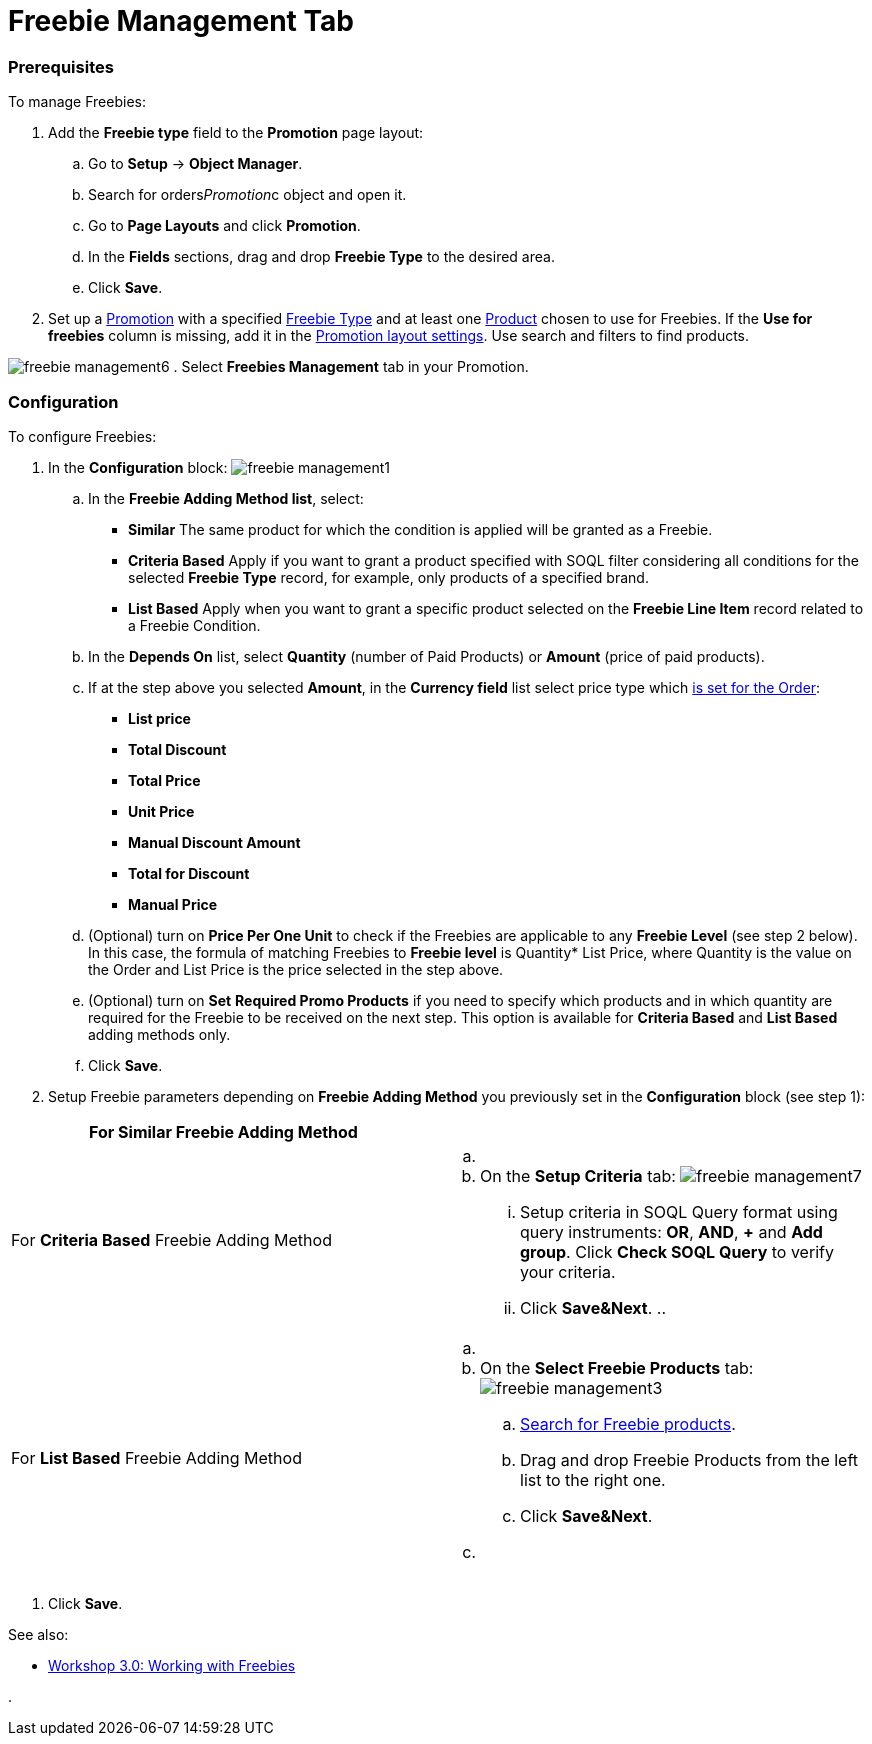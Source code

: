 = Freebie Management Tab

:toc: :toclevels: 3

[[h2_1644201065]]
=== Prerequisites

To manage [.object]#Freebies#:

. Add the *Freebie type* field to the *Promotion* page layout:
.. Go to *Setup* → *Object Manager*.
.. Search for [.apiobject]#orders__Promotion__c# object
and open it.
.. Go to *Page Layouts* and click *Promotion*.
..  In the *Fields* sections, drag and drop *Freebie Type* to the
desired area.
.. Click *Save*.
. Set up a xref:admin-guide/managing-ct-orders/discount-management/promotions[Promotion] with a specified
xref:freebie-type-field-reference[Freebie Type] and at least one
xref:admin-guide/managing-ct-orders/product-management/index[Product] chosen to use for Freebies. If the
*Use for freebies* column is missing, add it in the
 xref:promotion-layout-settings-1-0[Promotion layout settings]. Use
search and filters to find products.


image:freebie-management6.png[]
. Select *Freebies Management* tab in your [.object]#Promotion#.

[[h2_2051240644]]
=== Configuration

To configure Freebies:

. In the *Configuration* block:
image:freebie-management1.png[]
.. In the *Freebie Adding Method list*, select:
* *Similar*
The same product for which the condition is applied will be granted as a
Freebie.
* *Criteria Based*
Apply if you want to grant a product specified with SOQL filter
considering all conditions for the selected *Freebie Type* record, for
example, only products of a specified brand.
* *List Based*
Apply when you want to grant a specific product selected on the *Freebie
Line Item* record related to a Freebie Condition.
.. In the *Depends On* list, select *Quantity* (number of Paid Products)
or *Amount* (price of paid products).
.. If at the step above you selected *Amount*, in the *Currency field*
list select price type which
https://help.customertimes.com/articles/ct-orders-3-0/order-line-item-field-reference[is
set for the Order]:
* *List price*
* *Total Discount*
* *Total Price*
* *Unit Price*
* *Manual Discount Amount*
* *Total for Discount*
* *Manual Price*
.. (Optional) turn on *Price Per One Unit* to check if
the [.object]#Freebies# are applicable to any *Freebie Level*
(see step 2 below). In this case, the formula of matching
[.object]#Freebies# to *Freebie level* is Quantity* List
Price, where Quantity is the value on the
[.object]#Order# and List Price is the price selected in the
step above.
.. (Optional) turn on *Set* *Required Promo Products* if you need to
specify which products and in which quantity are required for the
[.object]#Freebie# to be received on the next step. This option
is available for *Criteria Based* and *List Based* adding methods only.
.. Click *Save*.
. Setup [.object]#Freebie# parameters depending on *Freebie
Adding Method* you previously set in the *Configuration* block (see step
1):

[width="100%",cols="50%,50%",]
|===
|For *Similar* Freebie Adding Method a|

|For *Criteria Based* Freebie Adding Method a|
.. {blank}
.. On the *Setup Criteria* tab:
image:freebie-management7.png[]
... Setup criteria in SOQL Query format using query instruments: *OR*,
*AND*, *{plus}* and *Add group*. Click *Check SOQL Query* to verify your
criteria.
... Click *Save&Next*.
.. 

|For *List Based* Freebie Adding Method a|
.. {blank}
.. On the *Select Freebie Products* tab:
image:freebie-management3.png[]
[loweralpha]
... xref:admin-guide/managing-ct-orders/freebies-management/freebie-management-tab#Product_search[Search for Freebie
products].
... Drag and drop Freebie Products from the left list to the right one.
... Click *Save&Next*.
.. {blank}

|===
. Click *Save*.

See also:

* xref:workshop-3-0-working-with-freebies[Workshop 3.0: Working
with Freebies]

. 
